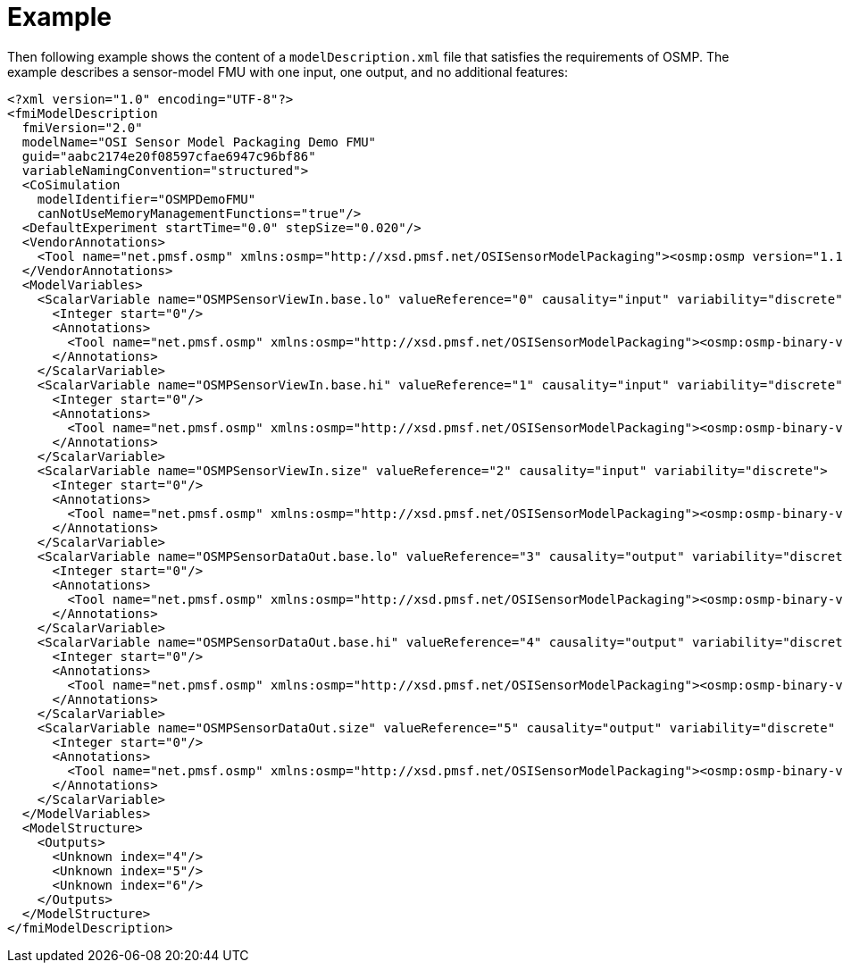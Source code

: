 = Example

Then following example shows the content of a `modelDescription.xml` file that satisfies the requirements of OSMP.
The example describes a sensor-model FMU with one input, one output, and no additional features:

[source]
----
<?xml version="1.0" encoding="UTF-8"?>
<fmiModelDescription
  fmiVersion="2.0"
  modelName="OSI Sensor Model Packaging Demo FMU"
  guid="aabc2174e20f08597cfae6947c96bf86"
  variableNamingConvention="structured">
  <CoSimulation
    modelIdentifier="OSMPDemoFMU"
    canNotUseMemoryManagementFunctions="true"/>
  <DefaultExperiment startTime="0.0" stepSize="0.020"/>
  <VendorAnnotations>
    <Tool name="net.pmsf.osmp" xmlns:osmp="http://xsd.pmsf.net/OSISensorModelPackaging"><osmp:osmp version="1.1.1" osi-version="3.3.1"/></Tool>
  </VendorAnnotations>
  <ModelVariables>
    <ScalarVariable name="OSMPSensorViewIn.base.lo" valueReference="0" causality="input" variability="discrete">
      <Integer start="0"/>
      <Annotations>
        <Tool name="net.pmsf.osmp" xmlns:osmp="http://xsd.pmsf.net/OSISensorModelPackaging"><osmp:osmp-binary-variable name="OSMPSensorViewIn" role="base.lo" mime-type="application/x-open-simulation-interface; type=SensorView; version=3.3.1"/></Tool>
      </Annotations>
    </ScalarVariable>
    <ScalarVariable name="OSMPSensorViewIn.base.hi" valueReference="1" causality="input" variability="discrete">
      <Integer start="0"/>
      <Annotations>
        <Tool name="net.pmsf.osmp" xmlns:osmp="http://xsd.pmsf.net/OSISensorModelPackaging"><osmp:osmp-binary-variable name="OSMPSensorViewIn" role="base.hi" mime-type="application/x-open-simulation-interface; type=SensorView; version=3.3.1"/></Tool>
      </Annotations>
    </ScalarVariable>
    <ScalarVariable name="OSMPSensorViewIn.size" valueReference="2" causality="input" variability="discrete">
      <Integer start="0"/>
      <Annotations>
        <Tool name="net.pmsf.osmp" xmlns:osmp="http://xsd.pmsf.net/OSISensorModelPackaging"><osmp:osmp-binary-variable name="OSMPSensorViewIn" role="size" mime-type="application/x-open-simulation-interface; type=SensorView; version=3.3.1"/></Tool>
      </Annotations>
    </ScalarVariable>
    <ScalarVariable name="OSMPSensorDataOut.base.lo" valueReference="3" causality="output" variability="discrete" initial="exact">
      <Integer start="0"/>
      <Annotations>
        <Tool name="net.pmsf.osmp" xmlns:osmp="http://xsd.pmsf.net/OSISensorModelPackaging"><osmp:osmp-binary-variable name="OSMPSensorDataOut" role="base.lo" mime-type="application/x-open-simulation-interface; type=SensorData; version=3.3.1"/></Tool>
      </Annotations>
    </ScalarVariable>
    <ScalarVariable name="OSMPSensorDataOut.base.hi" valueReference="4" causality="output" variability="discrete" initial="exact">
      <Integer start="0"/>
      <Annotations>
        <Tool name="net.pmsf.osmp" xmlns:osmp="http://xsd.pmsf.net/OSISensorModelPackaging"><osmp:osmp-binary-variable name="OSMPSensorDataOut" role="base.hi" mime-type="application/x-open-simulation-interface; type=SensorData; version=3.3.1"/></Tool>
      </Annotations>
    </ScalarVariable>
    <ScalarVariable name="OSMPSensorDataOut.size" valueReference="5" causality="output" variability="discrete" initial="exact">
      <Integer start="0"/>
      <Annotations>
        <Tool name="net.pmsf.osmp" xmlns:osmp="http://xsd.pmsf.net/OSISensorModelPackaging"><osmp:osmp-binary-variable name="OSMPSensorDataOut" role="size" mime-type="application/x-open-simulation-interface; type=SensorData; version=3.3.1"/></Tool>
      </Annotations>
    </ScalarVariable>
  </ModelVariables>
  <ModelStructure>
    <Outputs>
      <Unknown index="4"/>
      <Unknown index="5"/>
      <Unknown index="6"/>
    </Outputs>
  </ModelStructure>
</fmiModelDescription>
----
